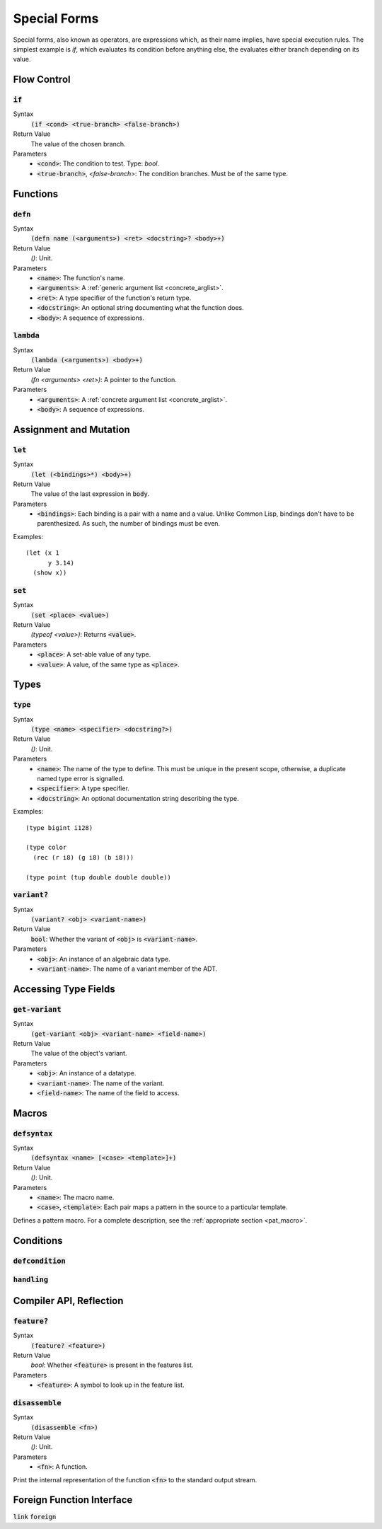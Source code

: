 *************
Special Forms
*************

Special forms, also known as operators, are expressions which, as their name
implies, have special execution rules. The simplest example is `if`, which
evaluates its condition before anything else, the evaluates either branch
depending on its value.

Flow Control
============

:code:`if`
----------

Syntax
   :code:`(if <cond> <true-branch> <false-branch>)`
Return Value
   The value of the chosen branch.
Parameters
   * :code:`<cond>`: The condition to test. Type: `bool`.
   * :code:`<true-branch>`, `<false-branch`>: The condition branches. Must be of
     the same type.

Functions
=========

:code:`defn`
------------

Syntax
   :code:`(defn name (<arguments>) <ret> <docstring>? <body>+)`
Return Value
   `()`: Unit.
Parameters
   * :code:`<name>`: The function's name.
   * :code:`<arguments>`: A :ref:`generic argument list <concrete_arglist>`.
   * :code:`<ret>`: A type specifier of the function's return type.
   * :code:`<docstring>`: An optional string documenting what the function does.
   * :code:`<body>`: A sequence of expressions.

:code:`lambda`
--------------

Syntax
   :code:`(lambda (<arguments>) <body>+)`
Return Value
   `(fn <arguments> <ret>)`: A pointer to the function.
Parameters
   * :code:`<arguments>`: A :ref:`concrete argument list <concrete_arglist>`.
   * :code:`<body>`: A sequence of expressions.

Assignment and Mutation
=======================

:code:`let`
-----------

Syntax
   :code:`(let (<bindings>*) <body>+)`
Return Value
   The value of the last expression in :code:`body`.
Parameters
   * :code:`<bindings>`: Each binding is a pair with a name and a value. Unlike
     Common Lisp, bindings don't have to be parenthesized. As such, the number
     of bindings must be even.

Examples:

::

  (let (x 1
        y 3.14)
    (show x))

:code:`set`
-----------

Syntax
   :code:`(set <place> <value>)`
Return Value
   `(typeof <value>)`: Returns :code:`<value>`.
Parameters
   * :code:`<place>`: A set-able value of any type.
   * :code:`<value>`: A value, of the same type as :code:`<place>`.

Types
=====

:code:`type`
------------

Syntax
   :code:`(type <name> <specifier> <docstring?>)`
Return Value
   `()`: Unit.
Parameters
   * :code:`<name>`: The name of the type to define. This must be unique in the
     present scope, otherwise, a duplicate named type error is signalled.
   * :code:`<specifier>`: A type specifier.
   * :code:`<docstring>`: An optional documentation string describing the type.

Examples:

::

  (type bigint i128)

  (type color
    (rec (r i8) (g i8) (b i8)))

  (type point (tup double double double))

:code:`variant?`
----------------

Syntax
   :code:`(variant? <obj> <variant-name>)`
Return Value
   :code:`bool`: Whether the variant of :code:`<obj>` is :code:`<variant-name>`.
Parameters
   * :code:`<obj>`: An instance of an algebraic data type.
   * :code:`<variant-name>`: The name of a variant member of the ADT.

Accessing Type Fields
=====================

:code:`get-variant`
-------------------

Syntax
   :code:`(get-variant <obj> <variant-name> <field-name>)`
Return Value
   The value of the object's variant.
Parameters
   * :code:`<obj>`: An instance of a datatype.
   * :code:`<variant-name>`: The name of the variant.
   * :code:`<field-name>`: The name of the field to access.


Macros
======

:code:`defsyntax`
-----------------

Syntax
   :code:`(defsyntax <name> [<case> <template>]+)`
Return Value
   `()`: Unit.
Parameters
   * :code:`<name>`: The macro name.
   * :code:`<case>`, :code:`<template>`: Each pair maps a pattern in the source
     to a particular template.

Defines a pattern macro. For a complete description, see the :ref:`appropriate
section <pat_macro>`.

Conditions
==========

:code:`defcondition`
--------------------

:code:`handling`
----------------

Compiler API, Reflection
========================

:code:`feature?`
----------------

Syntax
   :code:`(feature? <feature>)`
Return Value
   `bool`: Whether :code:`<feature>` is present in the features list.
Parameters
   * :code:`<feature>`: A symbol to look up in the feature list.

:code:`disassemble`
-------------------

Syntax
   :code:`(disassemble <fn>)`
Return Value
   `()`: Unit.
Parameters
   * :code:`<fn>`: A function.

Print the internal representation of the function :code:`<fn>` to the standard
output stream.

Foreign Function Interface
==========================

:code:`link`
:code:`foreign`
